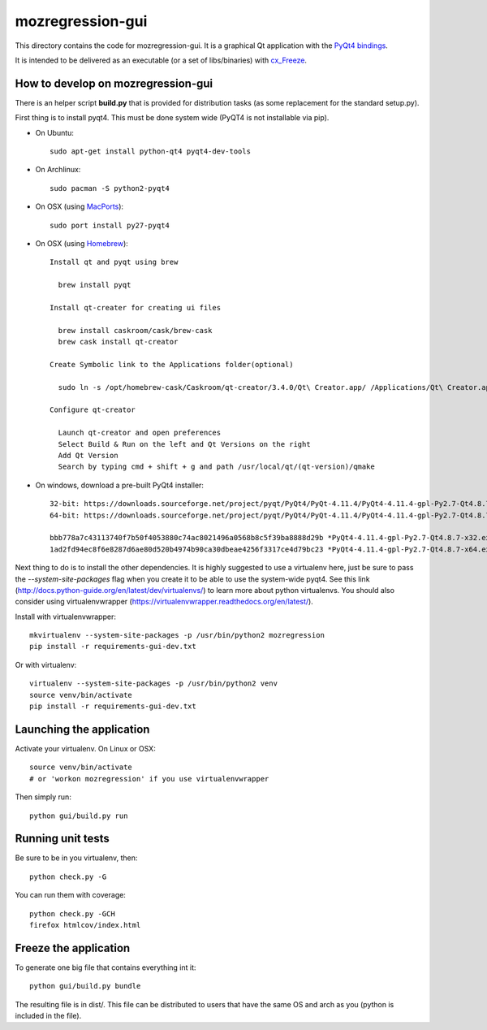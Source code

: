 mozregression-gui
=================

This directory contains the code for mozregression-gui. It is a graphical
Qt application with the `PyQt4 bindings`_.

It is intended to be delivered as an executable (or a set of libs/binaries)
with cx_Freeze_.

.. _PyQt4 bindings: http://www.riverbankcomputing.com/software/pyqt/intro
.. _cx_Freeze: http://cx-freeze.readthedocs.org/en/latest/index.html


How to develop on mozregression-gui
-----------------------------------

There is an helper script **build.py** that is provided for distribution
tasks (as some replacement for the standard setup.py).

First thing is to install pyqt4. This must be done system wide (PyQT4
is not installable via pip).

- On Ubuntu: ::

    sudo apt-get install python-qt4 pyqt4-dev-tools

- On Archlinux: ::

    sudo pacman -S python2-pyqt4

- On OSX (using MacPorts_): ::

    sudo port install py27-pyqt4

- On OSX (using Homebrew_): ::

    Install qt and pyqt using brew

      brew install pyqt

    Install qt-creater for creating ui files

      brew install caskroom/cask/brew-cask
      brew cask install qt-creator

    Create Symbolic link to the Applications folder(optional)

      sudo ln -s /opt/homebrew-cask/Caskroom/qt-creator/3.4.0/Qt\ Creator.app/ /Applications/Qt\ Creator.app

    Configure qt-creator

      Launch qt-creator and open preferences
      Select Build & Run on the left and Qt Versions on the right
      Add Qt Version
      Search by typing cmd + shift + g and path /usr/local/qt/(qt-version)/qmake

.. _MacPorts: http://www.macports.org
.. _Homebrew: http://brew.sh

- On windows, download a pre-built PyQt4 installer: ::

    32-bit: https://downloads.sourceforge.net/project/pyqt/PyQt4/PyQt-4.11.4/PyQt4-4.11.4-gpl-Py2.7-Qt4.8.7-x32.exe
    64-bit: https://downloads.sourceforge.net/project/pyqt/PyQt4/PyQt-4.11.4/PyQt4-4.11.4-gpl-Py2.7-Qt4.8.7-x64.exe

    bbb778a7c43113740f7b50f4053880c74ac8021496a0568b8c5f39ba8888d29b *PyQt4-4.11.4-gpl-Py2.7-Qt4.8.7-x32.exe
    1ad2fd94ec8f6e8287d6ae80d520b4974b90ca30dbeae4256f3317ce4d79bc23 *PyQt4-4.11.4-gpl-Py2.7-Qt4.8.7-x64.exe


Next thing to do is to install the other dependencies. It is highly suggested to use
a virtualenv here, just be sure to pass the *-\-system-site-packages* flag
when you create it to be able to use the system-wide pyqt4. See this link
(http://docs.python-guide.org/en/latest/dev/virtualenvs/) to learn more
about python virtualenvs. You should also consider using virtualenvwrapper
(https://virtualenvwrapper.readthedocs.org/en/latest/).

Install with virtualenvwrapper: ::

   mkvirtualenv --system-site-packages -p /usr/bin/python2 mozregression
   pip install -r requirements-gui-dev.txt

Or with virtualenv: ::

   virtualenv --system-site-packages -p /usr/bin/python2 venv
   source venv/bin/activate
   pip install -r requirements-gui-dev.txt


Launching the application
-------------------------

Activate your virtualenv. On Linux or OSX: ::

  source venv/bin/activate
  # or 'workon mozregression' if you use virtualenvwrapper

Then simply run: ::

  python gui/build.py run


Running unit tests
------------------

Be sure to be in you virtualenv, then: ::

  python check.py -G

You can run them with coverage: ::

  python check.py -GCH
  firefox htmlcov/index.html


Freeze the application
----------------------

To generate one big file that contains everything int it: ::

  python gui/build.py bundle

The resulting file is in dist/. This file can be distributed to users
that have the same OS and arch as you (python is included in the file).
